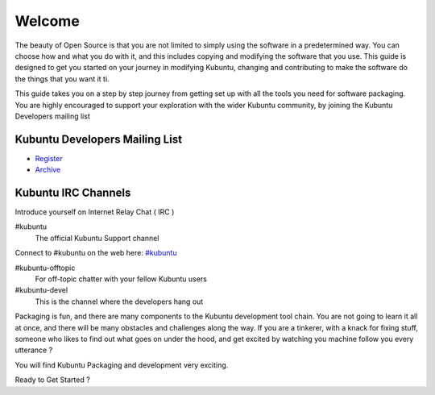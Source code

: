 #######
Welcome
#######

The beauty of Open Source is that you are not limited to simply using the software in a predetermined way. You can choose how and what you do with it, and this includes copying and modifying the software that you use.
This guide is designed to get you started on your journey in modifying Kubuntu, changing and contributing to make the software do the things that you want it ti.

This guide takes you on a step by step journey from getting set up with all the tools you need for software packaging. You are highly encouraged to support your exploration with the wider Kubuntu community, by joining the Kubuntu Developers mailing list

Kubuntu Developers Mailing List
-------------------------------

- `Register <https://lists.ubuntu.com/mailman/listinfo/kubuntu-devel>`_
- `Archive <https://lists.ubuntu.com/archives/kubuntu-devel>`_


Kubuntu IRC Channels
---------------------

Introduce yourself on Internet Relay Chat ( IRC )

#kubuntu
    The official Kubuntu Support channel
    
Connect to #kubuntu on the web here: `#kubuntu <irc://irc.ubuntu.com/kubuntu>`_

#kubuntu-offtopic
    For off-topic chatter with your fellow Kubuntu users
#kubuntu-devel
    This is the channel where the developers hang out


Packaging is fun, and there are many components to the Kubuntu development tool chain. You are not going to learn it all at once, and there will be many obstacles and challenges along the way.
If you are a tinkerer, with a knack for fixing stuff, someone who likes to find out what goes on under the hood, and get excited by watching you machine follow you every utterance ?

You will find Kubuntu Packaging and development very exciting.

Ready to Get Started ?



